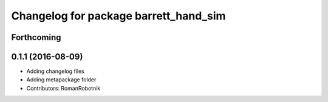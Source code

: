 ^^^^^^^^^^^^^^^^^^^^^^^^^^^^^^^^^^^^^^
Changelog for package barrett_hand_sim
^^^^^^^^^^^^^^^^^^^^^^^^^^^^^^^^^^^^^^

Forthcoming
-----------

0.1.1 (2016-08-09)
------------------
* Adding changelog files
* Adding metapackage folder
* Contributors: RomanRobotnik
